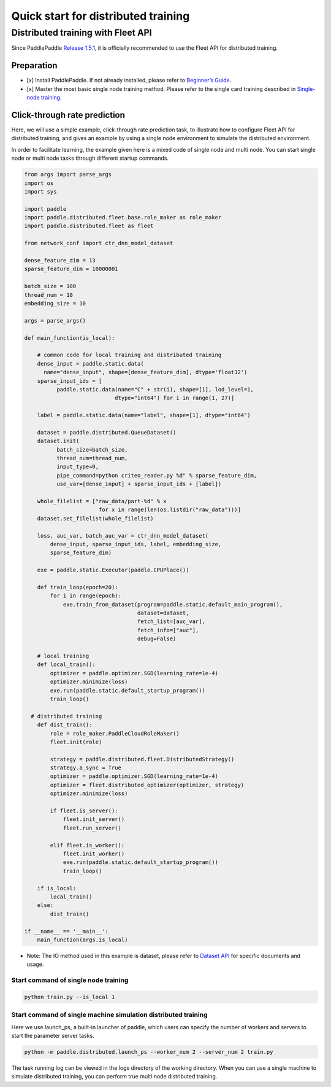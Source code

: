 Quick start for distributed training
====================================

Distributed training with Fleet API
-----------------------------------

Since PaddlePaddle `Release
1.5.1 <https://github.com/PaddlePaddle/Paddle/releases/tag/v1.5.1>`__,
it is officially recommended to use the Fleet API for distributed
training.

Preparation
~~~~~~~~~~~

-  [x] Install PaddlePaddle. If not already installed, please refer to
   `Beginner’s
   Guide <https://www.paddlepaddle.org.cn/documentation/docs/en/install/index_en.html>`__.
-  [x] Master the most basic single node training method. Please refer
   to the single card training described in `Single-node
   training <https://www.paddlepaddle.org.cn/documentation/docs/en/beginners_guide/coding_practice/single_node_en.html>`__.

Click-through rate prediction
~~~~~~~~~~~~~~~~~~~~~~~~~~~~~

Here, we will use a simple example, click-through rate prediction task,
to illustrate how to configure Fleet API for distributed training, and
gives an example by using a single node environment to simulate the
distributed environment.

In order to facilitate learning, the example given here is a mixed code
of single node and multi node. You can start single node or multi node
tasks through different startup commands.

.. code-block:: python

    from args import parse_args
    import os
    import sys

    import paddle
    import paddle.distributed.fleet.base.role_maker as role_maker
    import paddle.distributed.fleet as fleet

    from network_conf import ctr_dnn_model_dataset

    dense_feature_dim = 13
    sparse_feature_dim = 10000001

    batch_size = 100
    thread_num = 10
    embedding_size = 10

    args = parse_args()

    def main_function(is_local):

        # common code for local training and distributed training
        dense_input = paddle.static.data(
          name="dense_input", shape=[dense_feature_dim], dtype='float32')
        sparse_input_ids = [
              paddle.static.data(name="C" + str(i), shape=[1], lod_level=1,
                                dtype="int64") for i in range(1, 27)]

        label = paddle.static.data(name="label", shape=[1], dtype="int64")

        dataset = paddle.distributed.QueueDataset()
        dataset.init(
              batch_size=batch_size,
              thread_num=thread_num,
              input_type=0,
              pipe_command=python criteo_reader.py %d" % sparse_feature_dim,
              use_var=[dense_input] + sparse_input_ids + [label])

        whole_filelist = ["raw_data/part-%d" % x
                           for x in range(len(os.listdir("raw_data")))]
        dataset.set_filelist(whole_filelist)

        loss, auc_var, batch_auc_var = ctr_dnn_model_dataset(
            dense_input, sparse_input_ids, label, embedding_size,
            sparse_feature_dim)

        exe = paddle.static.Executor(paddle.CPUPlace())

        def train_loop(epoch=20):
            for i in range(epoch):
                exe.train_from_dataset(program=paddle.static.default_main_program(),
                                       dataset=dataset,
                                       fetch_list=[auc_var],
                                       fetch_info=["auc"],
                                       debug=False)

        # local training
        def local_train():
            optimizer = paddle.optimizer.SGD(learning_rate=1e-4)
            optimizer.minimize(loss)
            exe.run(paddle.static.default_startup_program())
            train_loop()

      # distributed training
        def dist_train():
            role = role_maker.PaddleCloudRoleMaker()
            fleet.init(role)

            strategy = paddle.distributed.fleet.DistributedStrategy()
            strategy.a_sync = True
            optimizer = paddle.optimizer.SGD(learning_rate=1e-4)
            optimizer = fleet.distributed_optimizer(optimizer, strategy)
            optimizer.minimize(loss)

            if fleet.is_server():
                fleet.init_server()
                fleet.run_server()

            elif fleet.is_worker():
                fleet.init_worker()
                exe.run(paddle.static.default_startup_program())
                train_loop()

        if is_local:
            local_train()
        else:
            dist_train()

    if __name__ == '__main__':
        main_function(args.is_local)


-  Note: The IO method used in this example is dataset, please refer to
   `Dataset
   API <https://www.paddlepaddle.org.cn/documentation/docs/en/2.0-rc1/api/paddle/distributed/QueueDataset_en.html>`__
   for specific documents and usage.

Start command of single node training
^^^^^^^^^^^^^^^^^^^^^^^^^^^^^^^^^^^^^

.. code:: bash

    python train.py --is_local 1

Start command of single machine simulation distributed training
^^^^^^^^^^^^^^^^^^^^^^^^^^^^^^^^^^^^^^^^^^^^^^^^^^^^^^^^^^^^^^^

Here we use launch\_ps, a built-in launcher of paddle, which users can
specify the number of workers and servers to start the parameter server
tasks.

.. code:: bash

    python -m paddle.distributed.launch_ps --worker_num 2 --server_num 2 train.py

The task running log can be viewed in the logs directory of the working
directory. When you can use a single machine to simulate distributed
training, you can perform true multi node distributed training.
